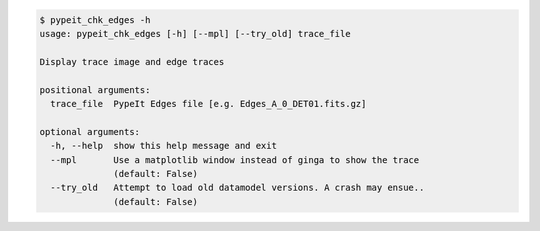 .. code-block:: console

    $ pypeit_chk_edges -h
    usage: pypeit_chk_edges [-h] [--mpl] [--try_old] trace_file
    
    Display trace image and edge traces
    
    positional arguments:
      trace_file  PypeIt Edges file [e.g. Edges_A_0_DET01.fits.gz]
    
    optional arguments:
      -h, --help  show this help message and exit
      --mpl       Use a matplotlib window instead of ginga to show the trace
                  (default: False)
      --try_old   Attempt to load old datamodel versions. A crash may ensue..
                  (default: False)
    